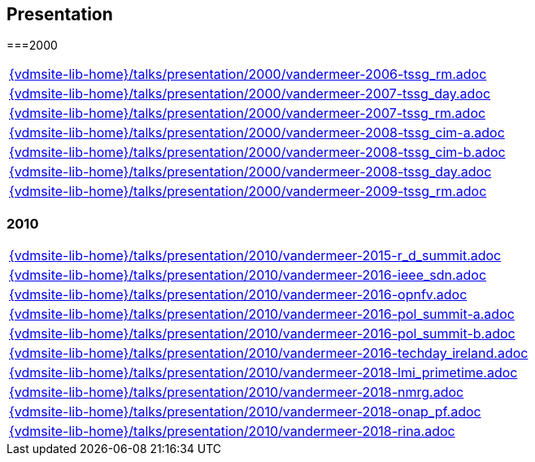 //
// ============LICENSE_START=======================================================
//  Copyright (C) 2018 Sven van der Meer. All rights reserved.
// ================================================================================
// This file is licensed under the CREATIVE COMMONS ATTRIBUTION 4.0 INTERNATIONAL LICENSE
// Full license text at https://creativecommons.org/licenses/by/4.0/legalcode
// 
// SPDX-License-Identifier: CC-BY-4.0
// ============LICENSE_END=========================================================
//
// @author Sven van der Meer (vdmeer.sven@mykolab.com)
//

== Presentation

===2000
[cols="a", grid=rows, frame=none, %autowidth.stretch]
|===
|include::{vdmsite-lib-home}/talks/presentation/2000/vandermeer-2006-tssg_rm.adoc[]
|include::{vdmsite-lib-home}/talks/presentation/2000/vandermeer-2007-tssg_day.adoc[]
|include::{vdmsite-lib-home}/talks/presentation/2000/vandermeer-2007-tssg_rm.adoc[]
|include::{vdmsite-lib-home}/talks/presentation/2000/vandermeer-2008-tssg_cim-a.adoc[]
|include::{vdmsite-lib-home}/talks/presentation/2000/vandermeer-2008-tssg_cim-b.adoc[]
|include::{vdmsite-lib-home}/talks/presentation/2000/vandermeer-2008-tssg_day.adoc[]
|include::{vdmsite-lib-home}/talks/presentation/2000/vandermeer-2009-tssg_rm.adoc[]
|===


=== 2010
[cols="a", grid=rows, frame=none, %autowidth.stretch]
|===
|include::{vdmsite-lib-home}/talks/presentation/2010/vandermeer-2015-r_d_summit.adoc[]
|include::{vdmsite-lib-home}/talks/presentation/2010/vandermeer-2016-ieee_sdn.adoc[]
|include::{vdmsite-lib-home}/talks/presentation/2010/vandermeer-2016-opnfv.adoc[]
|include::{vdmsite-lib-home}/talks/presentation/2010/vandermeer-2016-pol_summit-a.adoc[]
|include::{vdmsite-lib-home}/talks/presentation/2010/vandermeer-2016-pol_summit-b.adoc[]
|include::{vdmsite-lib-home}/talks/presentation/2010/vandermeer-2016-techday_ireland.adoc[]
|include::{vdmsite-lib-home}/talks/presentation/2010/vandermeer-2018-lmi_primetime.adoc[]
|include::{vdmsite-lib-home}/talks/presentation/2010/vandermeer-2018-nmrg.adoc[]
|include::{vdmsite-lib-home}/talks/presentation/2010/vandermeer-2018-onap_pf.adoc[]
|include::{vdmsite-lib-home}/talks/presentation/2010/vandermeer-2018-rina.adoc[]
|===



